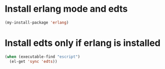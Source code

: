 * Install erlang mode and edts
  #+begin_src emacs-lisp
    (my-install-package 'erlang)
  #+end_src


* Install edts only if erlang is installed
  #+begin_src emacs-lisp
    (when (executable-find "escript")
      (el-get 'sync 'edts))
  #+end_src
